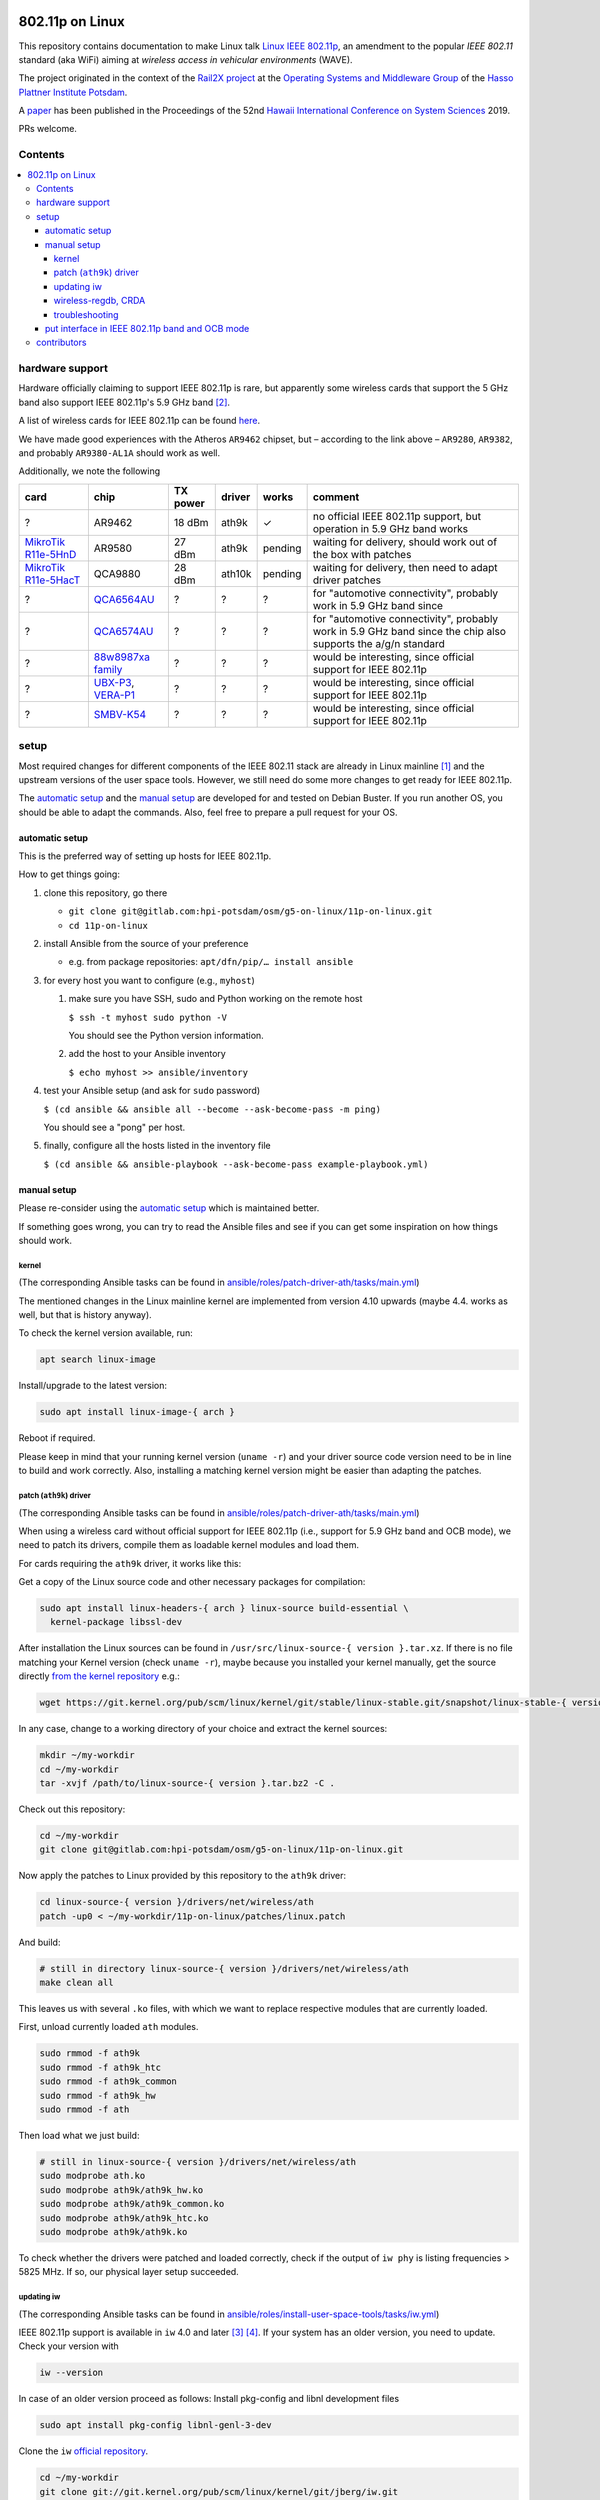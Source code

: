 
.. image:: https://rail2x.berlin/img/logo.svg
  :width: 100em
  :align: right
  :target: https://rail2x.berlin/

================
802.11p on Linux
================

This repository contains documentation to make Linux talk
`Linux IEEE 802.11p <https://standards.ieee.org/findstds/standard/802.11p-2010.html>`__,
an amendment to the popular *IEEE 802.11* standard (aka WiFi) aiming at
*wireless access in vehicular environments* (WAVE).

The project originated in the context of the
`Rail2X project <https://rail2x.berlin/>`__
at the `Operating Systems and Middleware Group <https://osm.hpi.de>`__
of the `Hasso Plattner Institute Potsdam <https://hpi.de/>`__.

A
`paper <https://scholarspace.manoa.hawaii.edu/bitstream/10125/60190/1/0750.pdf>`__
has been published in the Proceedings of the 52nd
`Hawaii International Conference on System Sciences <https://hicss.hawaii.edu/>`__
2019.

PRs welcome.

Contents
========

.. contents:: \

hardware support
================

Hardware officially claiming to support |11p| is rare, but apparently
some wireless cards that support the 5 GHz band also support
|11p|'s 5.9 GHz band [2]_.

A list of wireless cards for |11p| can be found `here <https://github.com/jfpastrana/802.11p/blob/master/Documentation/Wireless_cards.pdf>`__.

We have made good experiences with the Atheros ``AR9462`` chipset, but
– according to the link above – ``AR9280``, ``AR9382``, and probably
``AR9380-AL1A`` should work as well.

Additionally, we note the following

.. list-table::
  :header-rows: 1

  * - card
    - chip
    - TX power
    - driver
    - works
    - comment
  * - ?
    - AR9462
    - 18 dBm
    - ath9k
    - ✓
    - no official |11p| support, but operation in 5.9 GHz band works
  * - `MikroTik R11e-5HnD <https://mikrotik.com/product/R11e-5HnD>`__
    - AR9580
    - 27 dBm
    - ath9k
    - pending
    - waiting for delivery, should work out of the box with patches
  * - `MikroTik R11e-5HacT <https://mikrotik.com/product/R11e-5HacT>`__
    - QCA9880
    - 28 dBm
    - ath10k
    - pending
    - waiting for delivery, then need to adapt driver patches
  * - ?
    - `QCA6564AU <https://www.qualcomm.com/products/qca6564au>`__
    - ?
    - ?
    - ?
    - for "automotive connectivity", probably work in 5.9 GHz band since
  * - ?
    - `QCA6574AU <https://www.qualcomm.com/products/qca6574au>`__
    - ?
    - ?
    - ?
    - for "automotive connectivity", probably work in 5.9 GHz band since
      the chip also supports the a/g/n standard
  * - ?
    - `88w8987xa family <https://www.marvell.com/wireless/88w8987xa/>`__
    - ?
    - ?
    - ?
    - would be interesting, since official support for |11p|
  * - ?
    - `UBX-P3 <https://www.u-blox.com/en/product/ubx-p3-series>`__,
      `VERA-P1 <https://www.u-blox.com/en/product/vera-p1-series>`__
    - ?
    - ?
    - ?
    - would be interesting, since official support for |11p|
  * - ?
    - `SMBV-K54 <https://www.rohde-schwarz.com/de/produkt/smbvk54-produkt-startseite_63493-10244.html>`__
    - ?
    - ?
    - ?
    - would be interesting, since official support for |11p|

setup
=====

Most required changes for different components of the IEEE 802.11 stack
are already in Linux mainline [1]_ and the upstream versions of the
user space tools.
However, we still need do some more changes to get ready for |11p|.

The `automatic setup`_ and the `manual setup`_ are developed for and
tested on Debian Buster.
If you run another OS, you should be able to adapt the commands.
Also, feel free to prepare a pull request for your OS.

automatic setup
---------------

This is the preferred way of setting up hosts for |11p|.

How to get things going:

#. clone this repository, go there

   * ``git clone git@gitlab.com:hpi-potsdam/osm/g5-on-linux/11p-on-linux.git``
   * ``cd 11p-on-linux``

#. install Ansible from the source of your preference

   * e.g. from package repositories: ``apt/dfn/pip/… install ansible``

#. for every host you want to configure (e.g., ``myhost``)

   #. make sure you have SSH, sudo and Python working on the remote host

      ``$ ssh -t myhost sudo python -V``
      
      You should see the Python version information.

   #. add the host to your Ansible inventory

      ``$ echo myhost >> ansible/inventory``

#. test your Ansible setup (and ask for ``sudo`` password)

   ``$ (cd ansible && ansible all --become --ask-become-pass -m ping)``

   You should see a "pong" per host.

#. finally, configure all the hosts listed in the inventory
   file

   ``$ (cd ansible && ansible-playbook --ask-become-pass example-playbook.yml)``

manual setup
------------

Please re-consider using the `automatic setup`_ which is maintained
better.

If something goes wrong, you can try to read the Ansible files and see
if you can get some inspiration on how things should work.

kernel
......

(The corresponding Ansible tasks can be found in
`ansible/roles/patch-driver-ath/tasks/main.yml
<ansible/roles/patch-driver-ath/tasks/main.yml>`__)

The mentioned changes in the Linux mainline kernel are implemented from
version 4.10 upwards (maybe 4.4. works as well, but that is history
anyway).

To check the kernel version available, run:

.. code-block:: shell

  apt search linux-image

Install/upgrade to the latest version:

.. code-block:: shell

  sudo apt install linux-image-{ arch }

Reboot if required.

Please keep in mind that your running kernel version (``uname -r``) and
your driver source code version need to be in line to build and work
correctly. Also, installing a matching kernel version might be easier
than adapting the patches.

patch (``ath9k``) driver
........................

(The corresponding Ansible tasks can be found in
`ansible/roles/patch-driver-ath/tasks/main.yml
<ansible/roles/patch-driver-ath/tasks/main.yml>`__)

When using a wireless card without official support for |11p| (i.e.,
support for 5.9 GHz band and OCB mode), we need to patch its drivers,
compile them as loadable kernel modules and load them.

For cards requiring the ``ath9k`` driver, it works like this:

Get a copy of the Linux source code and other necessary packages for
compilation:

.. code-block:: shell

  sudo apt install linux-headers-{ arch } linux-source build-essential \
    kernel-package libssl-dev

After installation the Linux sources can be found in
``/usr/src/linux-source-{ version }.tar.xz``.
If there is no file matching your Kernel version (check ``uname -r``),
maybe because you installed your kernel manually, get the source
directly `from the kernel repository <https://git.kernel.org/pub/scm/linux/kernel/git/stable/linux-stable.git/>`__
e.g.:

.. code-block:: shell

  wget https://git.kernel.org/pub/scm/linux/kernel/git/stable/linux-stable.git/snapshot/linux-stable-{ version }.tar.gz

In any case, change to a working directory of your choice and extract
the kernel sources:

.. code-block:: shell

  mkdir ~/my-workdir
  cd ~/my-workdir
  tar -xvjf /path/to/linux-source-{ version }.tar.bz2 -C .

Check out this repository:

.. code-block:: shell

  cd ~/my-workdir
  git clone git@gitlab.com:hpi-potsdam/osm/g5-on-linux/11p-on-linux.git

Now apply the patches to Linux provided by this repository to the
``ath9k`` driver:

.. code-block:: shell

  cd linux-source-{ version }/drivers/net/wireless/ath
  patch -up0 < ~/my-workdir/11p-on-linux/patches/linux.patch

And build:

.. code-block:: shell

  # still in directory linux-source-{ version }/drivers/net/wireless/ath
  make clean all

This leaves us with several ``.ko`` files, with which we want to replace
respective modules that are currently loaded.

First, unload currently loaded ``ath`` modules.

.. code-block:: shell

  sudo rmmod -f ath9k
  sudo rmmod -f ath9k_htc
  sudo rmmod -f ath9k_common
  sudo rmmod -f ath9k_hw
  sudo rmmod -f ath

Then load what we just build:

.. code-block:: shell

  # still in linux-source-{ version }/drivers/net/wireless/ath
  sudo modprobe ath.ko
  sudo modprobe ath9k/ath9k_hw.ko
  sudo modprobe ath9k/ath9k_common.ko
  sudo modprobe ath9k/ath9k_htc.ko
  sudo modprobe ath9k/ath9k.ko

To check whether the drivers were patched and loaded correctly, check if
the output of ``iw phy`` is listing frequencies > 5825 MHz.
If so, our physical layer setup succeeded.

updating iw
...........

(The corresponding Ansible tasks can be found in
`ansible/roles/install-user-space-tools/tasks/iw.yml
<ansible/roles/install-user-space-tools/tasks/iw.yml>`__)

|11p| support is available in ``iw`` 4.0 and later [3]_ [4]_.
If your system has an older version, you need to update.
Check your version with

.. code-block:: shell

  iw --version

In case of an older version proceed as follows:
Install pkg-config and libnl development files

.. code-block:: shell

  sudo apt install pkg-config libnl-genl-3-dev

Clone the ``iw`` `official repository <http://git.kernel.org/cgit/linux/kernel/git/jberg/iw.git>`__.

.. code-block:: shell

  cd ~/my-workdir
  git clone git://git.kernel.org/pub/scm/linux/kernel/git/jberg/iw.git
  cd iw

Build and install:

.. code-block:: shell

    make
    sudo make PREFIX=/ install

Verify ``iw`` is aware of the OCB mode:

.. code-block:: shell

  iw | grep -i ocb
  dev <devname> ocb leave
  dev <devname> ocb join <freq in MHz> <5MHZ|10MHZ> [fixed-freq]

wireless-regdb, CRDA
....................

(The corresponding Ansible tasks can be found in
`ansible/roles/install-user-space-tools/tasks/wireless-regdb.yml
<ansible/roles/install-user-space-tools/tasks/wireless-regdb.yml>`__
and
`ansible/roles/install-user-space-tools/tasks/crda.yml
<ansible/roles/install-user-space-tools/tasks/crda.yml>`__)

In order to insert regulatory information about |11p|'s 5.9 GHz band,
we need to update Linux' ``wireless-regdb``.

Install the required dependencies:

.. code-block:: shell

  sudo apt install python-m2crypto

Clone, patch, build install:

.. code-block:: shell

  cd ~/my-workdir
  git clone https://git.kernel.org/pub/scm/linux/kernel/git/sforshee/wireless-regdb.git
  cd wireless-regdb
  patch -up0 < ~/my-workdir/11p-on-linux/patches/wireless-regdb.patch
  sudo make
  sudo make PREFIX=/ install

The last step is to sign that new regulatory data with the Central
Regulatory Domain Agent (CRDA). Install the required dependencies:

.. code-block:: shell

  sudo apt install python-m2crypto libgcrypt11-dev

Again, clone, patch, build, install:

.. code-block:: shell

  cd ~/my-workdir
  git clone https://git.kernel.org/pub/scm/linux/kernel/git/mcgrof/crda.git
  cd crda
  patch -up0 < ~/my-workdir/11p-on-linux/patches/crda.patch
  make REG_BIN=/lib/crda/regulatory.bin
  sudo make install PREFIX=/ REG_BIN=/lib/crda/regulatory.bin

Copy your public key (installed by wireless-regdb, see above) to CRDA
sources [3]_.

.. code-block:: shell

  cp /lib/crda/pubkeys/$USER.key.pub.pem pubkeys/

Test CRDA and the generated regulatory.bin [3]_:

.. code-block:: shell

  sudo /sbin/regdbdump /lib/crda/regulatory.bin | grep -i ocb
  …
  (5865 - 5875 @ 10), (23), NO-CCK, OCB-ONLY
  (5875 - 5885 @ 10), (33), NO-CCK, OCB-ONLY
  (5885 - 5895 @ 10), (23), NO-CCK, OCB-ONLY
  (5895 - 5905 @ 10), (33), NO-CCK, OCB-ONLY
  …

troubleshooting
...............

Is the patched driver loaded correctly?
  Check ``iw phy`` and look for the frequencies of *Band 2 > 5825 MHz*
  If not unload ``ath`` modules and reload the modules you compiled
  (see above).

Is ``iw`` up to date and knows about OCB?
  Check ``iw | grep -i ocb``
  If not, check ``iw`` version and install a more recent version
  (see above).

Is the CRDA configured correctly?
  Check ``sudo /sbin/regdbdump /lib/crda/regulatory.bin | grep -i ocb``
  If the output is empty: see above how to patch the regulatory
  database.

When ``iw`` says: "command failed: Operation not supported (-95)"
  Disconnect from any WiFi network (however your connected, possibly
  via a GUI).

  Stop any network manager to avoid further troubles, e.g.:

  .. code-block:: shell

    sudo systemctl stop NetworkManager.service

"out of range" or "device not ready"
  A network manager might be messing with the device.
  Stop any network managers, e.g.:

  .. code-block:: shell

    sudo systemctl stop NetworkManager.service

put interface in |11p| band and OCB mode
----------------------------------------

(The corresponding Ansible tasks can be found in
`ansible/roles/configure-interface-for-ocb/tasks/main.yml
<ansible/roles/configure-interface-for-ocb/tasks/main.yml>`__)

Now, with a working setup we are now able to send packets over a
5.9 GHz band of our choice (examples with interface ``wlan0`` – modify
commands to match your device name, of course).

.. code-block:: shell

  sudo ip link set wlan0 down
  sudo iw dev wlan0 set type ocb
  sudo ip link set wlan0 up
  sudo iw dev wlan0 ocb join 5880 10MHZ

Assign an IP address per device:

(The corresponding Ansible tasks can be found in
`ansible/roles/configure-interface-ip/tasks/main.yml
<ansible/roles/configure-interface-ip/tasks/main.yml>`__)

.. code-block:: shell

  ip address add 10.1.1.X/24 brd + dev wlan0

contributors
============

In alphabetic order (last name):

* [contributors from references]
* Jossekin Beilharz
* Marcus Ding
* Lukas Pirl
* Christian Werling

.. [1] `|11p| Linux Kernel. Implementation. R. Lisový, M. Sojka, Z. Hanzálek. Czech Technical University in Prague. <https://rtime.felk.cvut.cz/publications/public/ieee80211p_linux_2014_final_report.pdf>`__

.. [2] `802.11p standard and V2X applications on commercial Wi-Fi cards. Javier Fernández Pastrana. Universidad de Valladolid. <https://uvadoc.uva.es/bitstream/10324/23064/1/TFM-G%20668.pdf>`__

.. [3] `Linux IEEE 802.11p – How to <https://ctu-iig.github.io/802.11p-linux/>`__

.. [4] https://git.kernel.org/cgit/linux/kernel/git/jberg/iw.git/commit/?id=3955e5247806b94261ed2fc6d34c54e6cdee6676

.. |11p| replace:: IEEE 802.11p


